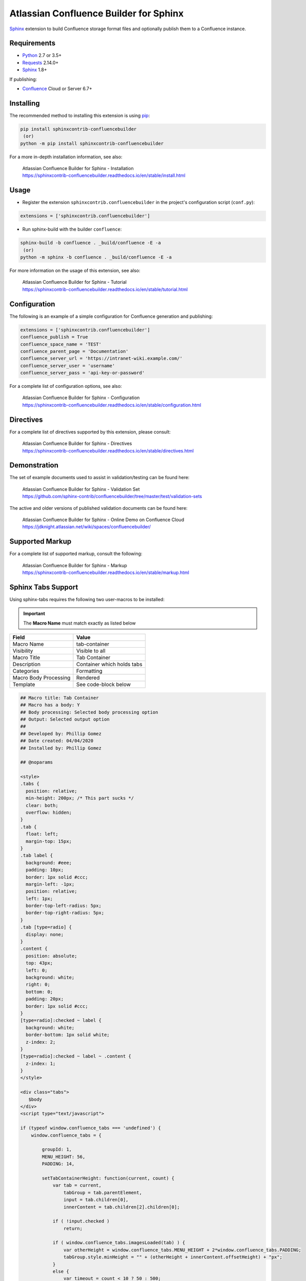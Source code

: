 .. -*- restructuredtext -*-

=======================================
Atlassian Confluence Builder for Sphinx
=======================================

.. image:: https://img.shields.io/pypi/v/sphinxcontrib-confluencebuilder.svg
   :target: https://pypi.python.org/pypi/sphinxcontrib-confluencebuilder
   :alt: pip Version

.. image:: https://travis-ci.com/sphinx-contrib/confluencebuilder.svg?branch=master
   :target: https://travis-ci.com/sphinx-contrib/confluencebuilder
   :alt: Build Status

.. image:: https://readthedocs.org/projects/sphinxcontrib-confluencebuilder/badge/?version=latest
   :target: https://sphinxcontrib-confluencebuilder.readthedocs.io/en/latest/?badge=latest
   :alt: Documentation Status

.. image:: https://img.shields.io/pypi/dm/sphinxcontrib-confluencebuilder.svg
   :target: https://pypi.python.org/pypi/sphinxcontrib-confluencebuilder/
   :alt: PyPI download month

Sphinx_ extension to build Confluence storage format files and optionally
publish them to a Confluence instance.

Requirements
============

* Python_ 2.7 or 3.5+
* Requests_ 2.14.0+
* Sphinx_ 1.8+

If publishing:

* Confluence_ Cloud or Server 6.7+

Installing
==========

The recommended method to installing this extension is using pip_:

.. code-block:: shell

   pip install sphinxcontrib-confluencebuilder
    (or)
   python -m pip install sphinxcontrib-confluencebuilder

For a more in-depth installation information, see also:

 | Atlassian Confluence Builder for Sphinx - Installation
 | https://sphinxcontrib-confluencebuilder.readthedocs.io/en/stable/install.html

Usage
=====

- Register the extension ``sphinxcontrib.confluencebuilder`` in the project's
  configuration script (``conf.py``):

.. code-block:: python

   extensions = ['sphinxcontrib.confluencebuilder']

- Run sphinx-build with the builder ``confluence``:

.. code-block:: shell

   sphinx-build -b confluence . _build/confluence -E -a
    (or)
   python -m sphinx -b confluence . _build/confluence -E -a

For more information on the usage of this extension, see also:

 | Atlassian Confluence Builder for Sphinx - Tutorial
 | https://sphinxcontrib-confluencebuilder.readthedocs.io/en/stable/tutorial.html

Configuration
=============

The following is an example of a simple configuration for Confluence generation
and publishing:

.. code-block:: python

   extensions = ['sphinxcontrib.confluencebuilder']
   confluence_publish = True
   confluence_space_name = 'TEST'
   confluence_parent_page = 'Documentation'
   confluence_server_url = 'https://intranet-wiki.example.com/'
   confluence_server_user = 'username'
   confluence_server_pass = 'api-key-or-password'

For a complete list of configuration options, see also:

 | Atlassian Confluence Builder for Sphinx - Configuration
 | https://sphinxcontrib-confluencebuilder.readthedocs.io/en/stable/configuration.html

Directives
==========

For a complete list of directives supported by this extension, please consult:

 | Atlassian Confluence Builder for Sphinx - Directives
 | https://sphinxcontrib-confluencebuilder.readthedocs.io/en/stable/directives.html

Demonstration
=============

The set of example documents used to assist in validation/testing can be found
here:

 | Atlassian Confluence Builder for Sphinx - Validation Set
 | https://github.com/sphinx-contrib/confluencebuilder/tree/master/test/validation-sets

The active and older versions of published validation documents can be found
here:

 | Atlassian Confluence Builder for Sphinx - Online Demo on Confluence Cloud
 | https://jdknight.atlassian.net/wiki/spaces/confluencebuilder/

Supported Markup
================

For a complete list of supported markup, consult the following:

 | Atlassian Confluence Builder for Sphinx - Markup
 | https://sphinxcontrib-confluencebuilder.readthedocs.io/en/stable/markup.html

Sphinx Tabs Support
===================
Using sphinx-tabs requires the following two user-macros to be installed:

.. important::
   The **Macro Name** must match exactly as listed below

+-----------------------+-------------------------------+
| Field                 | Value                         |
+=======================+===============================+
| Macro Name            | tab-container                 |
+-----------------------+-------------------------------+
| Visibility            | Visible to all                |
+-----------------------+-------------------------------+
| Macro Title           | Tab Container                 |
+-----------------------+-------------------------------+
| Description           | Container which holds tabs    |
+-----------------------+-------------------------------+
| Categories            | Formatting                    |
+-----------------------+-------------------------------+
| Macro Body Processing | Rendered                      |
+-----------------------+-------------------------------+
| Template              | See code-block below          |
+-----------------------+-------------------------------+

.. code-block:: javascript

   ## Macro title: Tab Container
   ## Macro has a body: Y
   ## Body processing: Selected body processing option
   ## Output: Selected output option
   ##
   ## Developed by: Phillip Gomez
   ## Date created: 04/04/2020
   ## Installed by: Phillip Gomez

   ## @noparams

   <style>
   .tabs {
     position: relative;   
     min-height: 200px; /* This part sucks */
     clear: both;
     overflow: hidden;
   }
   .tab {
     float: left;
     margin-top: 15px;
   }
   .tab label {
     background: #eee; 
     padding: 10px; 
     border: 1px solid #ccc; 
     margin-left: -1px; 
     position: relative;
     left: 1px; 
     border-top-left-radius: 5px;
     border-top-right-radius: 5px;
   }
   .tab [type=radio] {
     display: none;   
   }
   .content {
     position: absolute;
     top: 43px;
     left: 0;
     background: white;
     right: 0;
     bottom: 0;
     padding: 20px;
     border: 1px solid #ccc; 
   }
   [type=radio]:checked ~ label {
     background: white;
     border-bottom: 1px solid white;
     z-index: 2;
   }
   [type=radio]:checked ~ label ~ .content {
     z-index: 1;
   }
   </style>

   <div class="tabs">
      $body
   </div>
   <script type="text/javascript">

   if (typeof window.confluence_tabs === 'undefined') {
       window.confluence_tabs = {

           groupId: 1,
           MENU_HEIGHT: 56,
           PADDING: 14,

           setTabContainerHeight: function(current, count) {
               var tab = current,
                   tabGroup = tab.parentElement,
                   input = tab.children[0],
                   innerContent = tab.children[2].children[0];

               if ( !input.checked )
                   return;

               if ( window.confluence_tabs.imagesLoaded(tab) ) {
                   var otherHeight = window.confluence_tabs.MENU_HEIGHT + 2*window.confluence_tabs.PADDING;
                   tabGroup.style.minHeight = "" + (otherHeight + innerContent.offsetHeight) + "px";
               }
               else {
                   var timeout = count < 10 ? 50 : 500;
                   setTimeout( function() { 
                       window.confluence_tabs.setTabContainerHeight(tab, count+1);
                   }, timeout);
               }
           },

           imagesLoaded: function (parent) {
               var allImages = parent.getElementsByTagName("img"),
                   complete = true;

               for (var i = 0; i < allImages.length; i++) {
                   complete = complete && allImages[i].complete;
                   if (!complete)
                       break;
               }
               return complete;
           },

           getTabGroup: function() {
               // since this script is inline this can assume we are last in
               // the list of scripts

               var scripts = document.getElementsByTagName('script'),
                   currentScript = scripts[scripts.length - 1],
                   tabGroup;

               while (true) {
                   tabGroup = currentScript.previousSibling;

                   // Sometimes text gets in between
                   if (tabGroup.classList && tabGroup.classList.contains("tabs"))
                       break;

                   currentScript = tabGroup;
               }
               return tabGroup;
           },

           initTabs: function() {
               var tabGroup = window.confluence_tabs.getTabGroup(),
                   tabGroupId = window.confluence_tabs.groupId;
                   tabs = tabGroup.children;

               // Increment group ID for next macro use on page
               window.confluence_tabs.groupId++;

               for (var i = 0; i < tabs.length; i++) {
                   var tab = tabs[i],
                       tabInput = tab.children[0],
                       tabLabel = tab.children[1],
                       id = "tab-group-" + tabGroupId + "-tab-" + (i + 1);

                   tabInput.id = id;
                   tabInput.name = "tag-group-" + tabGroupId;
                   tabLabel.setAttribute("for", id);

                   // select first tab
                   if (i == 0)
                       tabInput.checked = true;

                   tabInput.onchange = function(evt) {
                       if ( evt.target.checked )
                           window.confluence_tabs.setTabContainerHeight(evt.target.parentElement, 0)
                   }
               }
           }
       };
   }

   window.confluence_tabs.initTabs();

   window.confluence_tabs.setTabContainerHeight(window.confluence_tabs.getTabGroup().children[0], 0);

   </script>


+-----------------------+-------------------------------+
| Field                 | Value                         |
+=======================+===============================+
| Macro Name            | tab-item                      |
+-----------------------+-------------------------------+
| Visibility            | Visible to all                |
+-----------------------+-------------------------------+
| Macro Title           | Tab Item                      |
+-----------------------+-------------------------------+
| Description           | Individual Tab                |
+-----------------------+-------------------------------+
| Categories            | Formatting                    |
+-----------------------+-------------------------------+
| Macro Body Processing | Rendered                      |
+-----------------------+-------------------------------+
| Template              | See code-block below          |
+-----------------------+-------------------------------+

.. code-block:: javascript

   ## Macro title: Tab Item
   ## Macro has a body: Y
   ## Body processing: Selected body processing option
   ## Output: Selected output option
   ##
   ## Developed by: Phillip Gomez
   ## Date created: 04/04/2020
   ## Installed by: Phillip

   ## @param Title:title=Title|type=string|required=true|desc=Tab Title

   <div class="tab">
          <input type="radio">
          <label>$webwork.htmlEncode($paramTitle)</label>

          <div class="content">
              <div>
              $body
              </div>
          </div> 
   </div>


.. _Confluence: https://www.atlassian.com/software/confluence
.. _Python: https://www.python.org/
.. _Requests: https://pypi.python.org/pypi/requests
.. _Sphinx: https://www.sphinx-doc.org/
.. _pip: https://pip.pypa.io/
